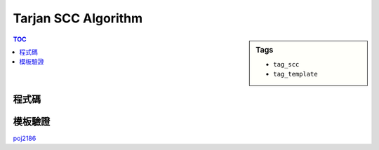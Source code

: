 ###################################################
Tarjan SCC Algorithm
###################################################

.. sidebar:: Tags

    - ``tag_scc``
    - ``tag_template``

.. contents:: TOC
    :depth: 2

************************
程式碼
************************

.. code-block:: cpp
    :linenos:

    const int MAX_V = ...;
    const int INF = 0x3f3f3f3f;
    int V;
    vector<int> g[MAX_V];

    int dfn_idx = 0;
    int scc_cnt = 0;
    int dfn[MAX_V];
    int low[MAX_V];
    int belong[MAX_V];
    bool in_st[MAX_V];
    vector<int> st;

    void scc(int v) {
        dfn[v] = low[v] = dfn_idx++;
        st.push_back(v);
        in_st[v] = true;

        for (size_t i = 0; i < g[v].size(); i++) {
            const int u = g[v][i];
            if (dfn[u] == -1) {
                scc(u);
                low[v] = min(low[v], low[u]);
            }
            else if (in_st[u]) {
                low[v] = min(low[v], dfn[u]);
            }
        }

        if (dfn[v] == low[v]) {
            int k;
            do {
                k = st.back(); st.pop_back();
                in_st[k] = false;
                belong[k] = scc_cnt;
            } while (k != v);
            scc_cnt++;
        }
    }

    void tarjan() {
        st.clear();
        fill(dfn, dfn + V, -1);
        fill(low, low + V, INF);
        dfn_idx = 0;
        scc_cnt = 0;
        for (int v = 0; v < V; v++) {
            if (dfn[v] == -1) {
                scc(v);
            }
        }
    }

************************
模板驗證
************************

`poj2186 <http://codepad.org/mcGe3ev0>`_
